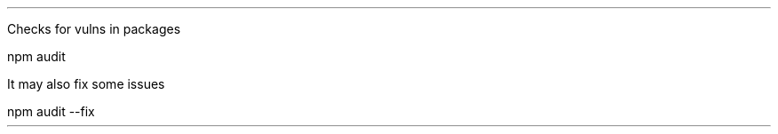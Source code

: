 .LP
Checks for vulns in packages

.SOURCESTART
npm audit
.SOURCESTOP

.LP
It may also fix some issues

.SOURCESTART
npm audit --fix
.SOURCESTOP

.LP
